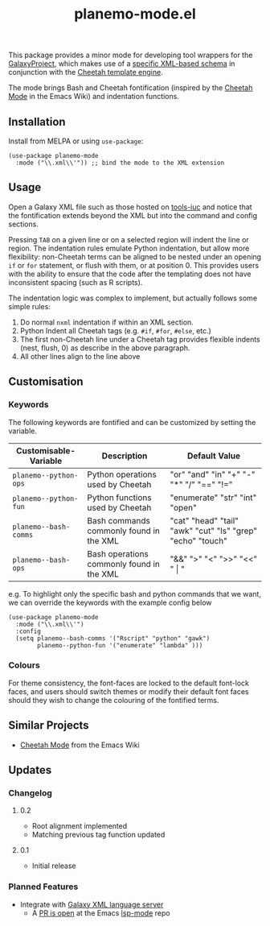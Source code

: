 #+TITLE: planemo-mode.el

#+HTML: <a href="https://melpa.org/#/planemo-mode"><img src="https://melpa.org/packages/planemo-mode-badge.svg"></a>

This package provides a minor mode for developing tool wrappers for the [[https://galaxyproject.eu/][GalaxyProject]], which makes use of a [[https://docs.galaxyproject.org/en/master/dev/schema.html][specific XML-based schema]] in conjunction with the [[https://cheetahtemplate.org/][Cheetah template engine]]. 

The mode brings Bash and Cheetah fontification (inspired by the [[https://www.emacswiki.org/emacs/CheetahMode][Cheetah Mode]] in the Emacs Wiki) and indentation functions. 

#+HTML: <img src="https://gitlab.com/mtekman/planemo-mode.el/uploads/f5183f3f486f994afc4861f990c16d03/fixed.optim.gif" />

** Installation

Install from MELPA or using =use-package=:

   #+begin_src elisp
     (use-package planemo-mode
       :mode ("\\.xml\\'")) ;; bind the mode to the XML extension
   #+end_src

** Usage

Open a Galaxy XML file such as those hosted on [[https://github.com/galaxyproject/tools-iuc/blob/master/tools/table_compute/table_compute.xml][tools-iuc]] and notice that the fontification extends beyond the XML but into the command and config sections.

Pressing =TAB= on a given line or on a selected region will indent the line or region. The indentation rules emulate Python indentation, but allow more flexibility: non-Cheetah terms can be aligned to be nested under an opening =if= or =for= statement, or flush with them, or at position 0. This provides users with the ability to ensure that the code after the templating does not have inconsistent spacing (such as R scripts).

The indentation logic was complex to implement, but actually follows some simple rules:

1. Do normal =nxml= indentation if within an XML section.
2. Python Indent all Cheetah tags (e.g. =#if=, =#for=, =#else=, etc.)
3. The first non-Cheetah line under a Cheetah tag provides flexible indents (nest, flush, 0) as describe in the above paragraph.
4. All other lines align to the line above

** Customisation

*** Keywords

The following keywords are fontified and can be customized by setting the variable.

| Customisable-Variable | Description                               | Default Value                                              |
|-----------------------+-------------------------------------------+------------------------------------------------------------|
| =planemo--python-ops=   | Python operations used by Cheetah         | "or" "and" "in" "+" "-" "*" "/" "==" "!="                    |
| =planemo--python-fun=   | Python functions used by Cheetah          | "enumerate" "str" "int" "open"                             |
| =planemo--bash-comms=   | Bash commands commonly found in the XML   | "cat" "head" "tail" "awk" "cut" "ls" "grep" "echo" "touch" |
| =planemo--bash-ops=     | Bash operations commonly found in the XML | "&&" ">" "<" ">>" "<<" " \vert "                           |

e.g. To highlight only the specific bash and python commands that we want, we can override the keywords with the example config below

#+begin_src elisp
  (use-package planemo-mode
    :mode ("\\.xml\\'")
    :config
    (setq planemo--bash-comms '("Rscript" "python" "gawk")
          planemo--python-fun '("enumerate" "lambda" )))
#+end_src


*** Colours

   For theme consistency, the font-faces are locked to the default font-lock faces, and users should switch themes or modify their default font faces should they wish to change the colouring of the fontified terms.


** Similar Projects

 - [[https://www.emacswiki.org/emacs/CheetahMode][Cheetah Mode]] from the Emacs Wiki

** Updates

*** Changelog

**** 0.2
 - Root alignment implemented
 - Matching previous tag function updated
**** 0.1
 - Initial release


*** Planned Features

 - Integrate with [[https://github.com/galaxyproject/galaxy-language-server][Galaxy XML language server]]
   - A [[https://github.com/emacs-lsp/lsp-mode/pull/2333][PR is open]] at the Emacs [[https://github.com/emacs-lsp/lsp-mode][lsp-mode]] repo
